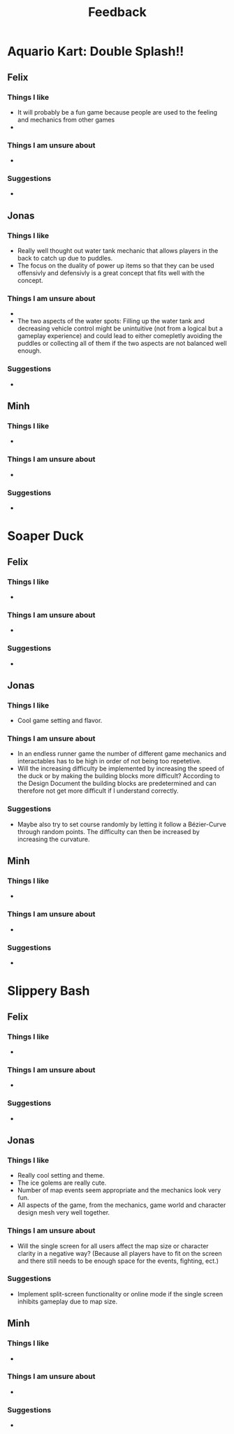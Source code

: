 #+TITLE: Feedback
#+startup: overview

* Aquario Kart: Double Splash!!

** Felix

*** Things I like
- It will probably be a fun game because people are used to the feeling and
  mechanics from other games
-
*** Things I am unsure about
-

*** Suggestions
-

** Jonas
*** Things I like
- Really well thought out water tank mechanic that allows players in the back to
  catch up due to puddles.
- The focus on the duality of power up items so that they can be used offensivly
  and defensivly is a great concept that fits well with the concept.
*** Things I am unsure about
-
- The two aspects of the water spots: Filling up the water tank and decreasing
  vehicle control might be unintuitive (not from a logical but a gameplay
  experience) and could lead to either comepletly avoiding the puddles or
  collecting all of them if the two aspects are not balanced well enough.
*** Suggestions
-

** Minh
*** Things I like
-
*** Things I am unsure about
-
*** Suggestions
-


* Soaper Duck

** Felix
*** Things I like
-
*** Things I am unsure about
-
*** Suggestions
-

** Jonas
*** Things I like
- Cool game setting and flavor.
*** Things I am unsure about
- In an endless runner game the number of different game mechanics and
  interactables has to be high in order of not being too repetetive.
- Will the increasing difficulty be implemented by increasing the speed of the duck or by making the building blocks more difficult? According to the Design Document the building blocks are predetermined and can therefore not get more difficult if I understand correctly.
*** Suggestions
- Maybe also try to set course randomly by letting it follow a Bézier-Curve
  through random points. The difficulty can then be increased by increasing the
  curvature.

** Minh
*** Things I like
-
*** Things I am unsure about
-
*** Suggestions
-


* Slippery Bash

** Felix
*** Things I like
-
*** Things I am unsure about
-
*** Suggestions
-

** Jonas
*** Things I like
- Really cool setting and theme.
- The ice golems are really cute.
- Number of map events seem appropriate and the mechanics look very fun.
- All aspects of the game, from the mechanics, game world and character design
  mesh very well together.
*** Things I am unsure about
- Will the single screen for all users affect the map size or character clarity
  in a negative way? (Because all players have to fit on the screen and there
  still needs to be enough space for the events, fighting, ect.)
*** Suggestions
- Implement split-screen functionality or online mode if the single screen
  inhibits gameplay due to map size.

** Minh
*** Things I like
-
*** Things I am unsure about
-
*** Suggestions
-
